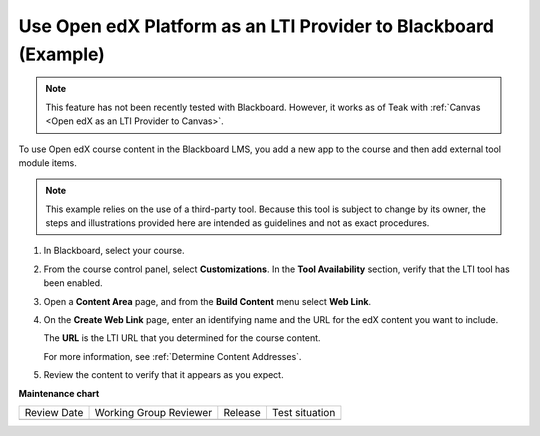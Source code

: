.. _Open edX as an LTI Provider to Blackboard:

Use Open edX Platform as an LTI Provider to Blackboard (Example)
####################################################################

.. tags:: educator, how-to

.. note:: This feature has not been recently tested with Blackboard. However, it works as of Teak with :ref:`Canvas <Open edX as an LTI Provider to Canvas>`.

To use Open edX course content in the Blackboard LMS, you add a new app to the course and then add external tool module items.

.. note:: This example relies on the use of a third-party tool. Because this
  tool is subject to change by its owner, the steps and illustrations provided
  here are intended as guidelines and not as exact procedures.

#. In Blackboard, select your course.

#. From the course control panel, select **Customizations**. In the **Tool
   Availability** section, verify that the LTI tool has been enabled.

#. Open a **Content Area** page, and from the **Build Content** menu select
   **Web Link**.

   .. image:: /_images/educator_references/lti_blackboard_contentarea.png
     :alt: An image of the Blackboard navigation choices from Content Area to
         Build Content to Web Link.

#. On the **Create Web Link** page, enter an identifying name and the URL for
   the edX content you want to include.

   The **URL** is the LTI URL that you determined for the course content.
   

   .. image:: /_images/educator_references/lti_blackboard_create_link.png
     :alt: The Blackboard Create Web Link page with example name and URL
         values.

   For more information, see :ref:`Determine Content Addresses`.

#. Review the content to verify that it appears as you expect.

   .. image:: /_images/educator_references/lti_blackboard_example.png
     :alt: An Open edX drag and drop problem shown as part of a course running on a
      Blackboard system.

.. seealso::
 

 :ref:`Using Open edX as an LTI Tool Provider` (concept)

 :ref:`Create a Duplicate Course for LTI use` (how-to)

 :ref:`Determine Content Addresses when using Open edX as an LTI Provider<Determine Content Addresses>` (how-to)

 :ref:`Planning for Content Reuse (LTI)<Planning for Content Reuse>` (reference)

 :ref:`Example - Open edX as an LTI Provider to Canvas<Open edX as an LTI Provider to Canvas>` (reference)


**Maintenance chart**

+--------------+-------------------------------+----------------+--------------------------------+
| Review Date  | Working Group Reviewer        |   Release      |Test situation                  |
+--------------+-------------------------------+----------------+--------------------------------+
|              |                               |                |                                |
+--------------+-------------------------------+----------------+--------------------------------+
